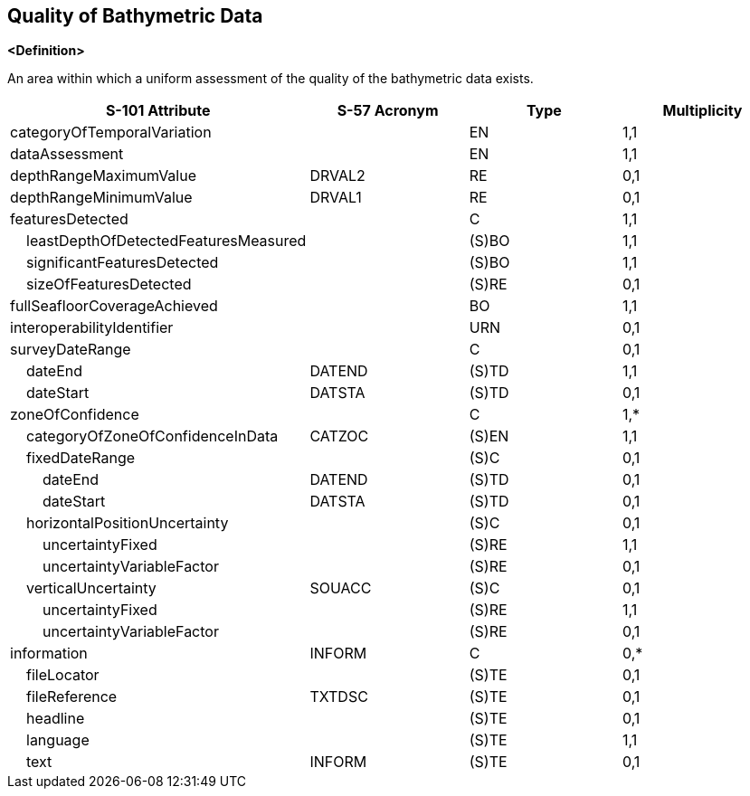== Quality of Bathymetric Data

**<Definition>**

An area within which a uniform assessment of the quality of the bathymetric data exists.

[cols="1,1,1,1", options="header"]
|===
|S-101 Attribute |S-57 Acronym |Type |Multiplicity

|categoryOfTemporalVariation||EN|1,1
|dataAssessment||EN|1,1
|depthRangeMaximumValue|DRVAL2|RE|0,1
|depthRangeMinimumValue|DRVAL1|RE|0,1
|featuresDetected||C|1,1
|    leastDepthOfDetectedFeaturesMeasured||(S)BO|1,1
|    significantFeaturesDetected||(S)BO|1,1
|    sizeOfFeaturesDetected||(S)RE|0,1
|fullSeafloorCoverageAchieved||BO|1,1
|interoperabilityIdentifier||URN|0,1
|surveyDateRange||C|0,1
|    dateEnd|DATEND|(S)TD|1,1
|    dateStart|DATSTA|(S)TD|0,1
|zoneOfConfidence||C|1,*
|    categoryOfZoneOfConfidenceInData|CATZOC|(S)EN|1,1
|    fixedDateRange||(S)C|0,1
|        dateEnd|DATEND|(S)TD|0,1
|        dateStart|DATSTA|(S)TD|0,1
|    horizontalPositionUncertainty||(S)C|0,1
|        uncertaintyFixed||(S)RE|1,1
|        uncertaintyVariableFactor||(S)RE|0,1
|    verticalUncertainty|SOUACC|(S)C|0,1
|        uncertaintyFixed||(S)RE|1,1
|        uncertaintyVariableFactor||(S)RE|0,1
|information|INFORM|C|0,*
|    fileLocator||(S)TE|0,1
|    fileReference|TXTDSC|(S)TE|0,1
|    headline||(S)TE|0,1
|    language||(S)TE|1,1
|    text|INFORM|(S)TE|0,1
|===
